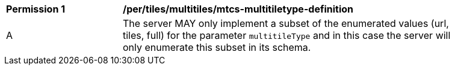 [[per_tiles_multiltiles_mtcs-multitiletype-definition]]
[width="90%",cols="2,6a"]
|===
^|*Permission {counter:per-id}* |*/per/tiles/multitiles/mtcs-multitiletype-definition*
^|A |The server MAY only implement a subset of the enumerated values (url, tiles, full) for the parameter `multitileType` and in this case the server will only enumerate this subset in its schema.
|===
